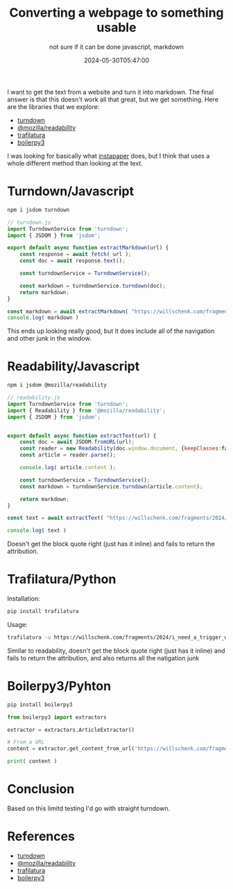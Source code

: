 #+title: Converting a webpage to something usable
#+subtitle: not sure if it can be done
#+subtitle: javascript, markdown
#+date: 2024-05-30T05:47:00

I want to get the text from a website and turn it into markdown.  The
final answer is that this doesn't work all that great, but we get
something. Here are the libraries that we explore:

- [[https://github.com/mixmark-io/turndown][turndown]]
- [[https://github.com/mozilla/readability][@mozilla/readability]]
- [[https://trafilatura.readthedocs.io/en/latest/][trafilatura]]
- [[https://pypi.org/project/boilerpy3/][boilerpy3]]

I was looking for basically what [[https://www.instapaper.com/][instapaper]] does, but I think that
uses a whole different method than looking at the text.

* Turndown/Javascript

#+begin_src bash
  npm i jsdom turndown
#+end_src

#+begin_src javascript :tangle turndown.js
  // turndown.js
  import TurndownService from 'turndown';
  import { JSDOM } from 'jsdom';

  export default async function extractMarkdown(url) {
      const response = await fetch( url );
      const doc = await response.text();

      const turndownService = TurndownService();

      const markdown = turndownService.turndown(doc);
      return markdown;
  }

  const markdown = await extractMarkdown( "https://willschenk.com/fragments/2024/i_need_a_trigger_warning/" )
  console.log( markdown )
#+end_src

This ends up looking really good, but it does include all of the
navigation and other junk in the window.

* Readability/Javascript

#+begin_src bash
  npm i jsdom @mozilla/readability
#+end_src

#+begin_src javascript :tangle readability.js
  // readability.js
  import TurndownService from 'turndown';
  import { Readability } from '@mozilla/readability';
  import { JSDOM } from 'jsdom';


  export default async function extractText(url) {
      const doc = await JSDOM.fromURL(url);
      const reader = new Readability(doc.window.document, {keepClasses:false, classesToPreserve: ['BLOCKQUOTE']});
      const article = reader.parse();

      console.log( article.content );
      
      const turndownService = TurndownService();
      const markdown = turndownService.turndown(article.content);

      return markdown;
  }

  const text = await extractText( "https://willschenk.com/fragments/2024/i_need_a_trigger_warning/" )

  console.log( text )
#+end_src

Doesn't get the block quote right (just has it inline) and fails to
return the attribution.

* Trafilatura/Python

Installation:
#+begin_src bash
  pip install trafilatura
#+end_src

Usage:
#+begin_src bash
  trafilatura -u https://willschenk.com/fragments/2024/i_need_a_trigger_warning/
#+end_src

Similar to readability, doesn't get the block quote right (just has it
inline) and fails to return the attribution, and also returns all the
natigation junk

* Boilerpy3/Pyhton

#+begin_src bash
  pip install boilerpy3
#+end_src

#+begin_src python :tangle boiler.py
  from boilerpy3 import extractors

  extractor = extractors.ArticleExtractor()

  # From a URL
  content = extractor.get_content_from_url('https://willschenk.com/fragments/2024/i_need_a_trigger_warning/')

  print( content )
#+end_src

* Conclusion

Based on this limitd testing I'd go with straight turndown.

* References
- [[https://github.com/mixmark-io/turndown][turndown]]
- [[https://github.com/mozilla/readability][@mozilla/readability]]
- [[https://trafilatura.readthedocs.io/en/latest/][trafilatura]]
- [[https://pypi.org/project/boilerpy3/][boilerpy3]]

# Local Variables:
# eval: (add-hook 'after-save-hook (lambda ()(org-babel-tangle)) nil t)
# End:
